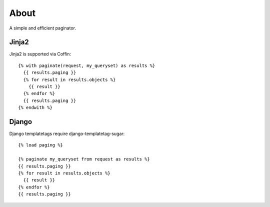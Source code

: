 About
=====

A simple and efficient paginator.

Jinja2
------

Jinja2 is supported via Coffin::

	{% with paginate(request, my_queryset) as results %}
	  {{ results.paging }}
	  {% for result in results.objects %}
	    {{ result }}
	  {% endfor %}
	  {{ results.paging }}
	{% endwith %}

Django
------

Django templatetags require django-templatetag-sugar::

	{% load paging %}
	
	{% paginate my_queryset from request as results %}
	{{ results.paging }}
	{% for result in results.objects %}
	  {{ result }}
	{% endfor %}
	{{ results.paging }}
